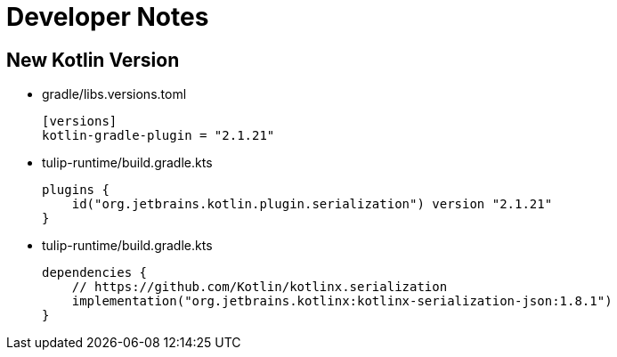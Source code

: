= Developer Notes

== New Kotlin Version

* gradle/libs.versions.toml
+
[source,toml]
----
[versions]
kotlin-gradle-plugin = "2.1.21"
----

* tulip-runtime/build.gradle.kts
+
[source,kotlin]
----
plugins {
    id("org.jetbrains.kotlin.plugin.serialization") version "2.1.21"
}
----

* tulip-runtime/build.gradle.kts
+
[source,kotlin]
----
dependencies {
    // https://github.com/Kotlin/kotlinx.serialization
    implementation("org.jetbrains.kotlinx:kotlinx-serialization-json:1.8.1")
}
----

